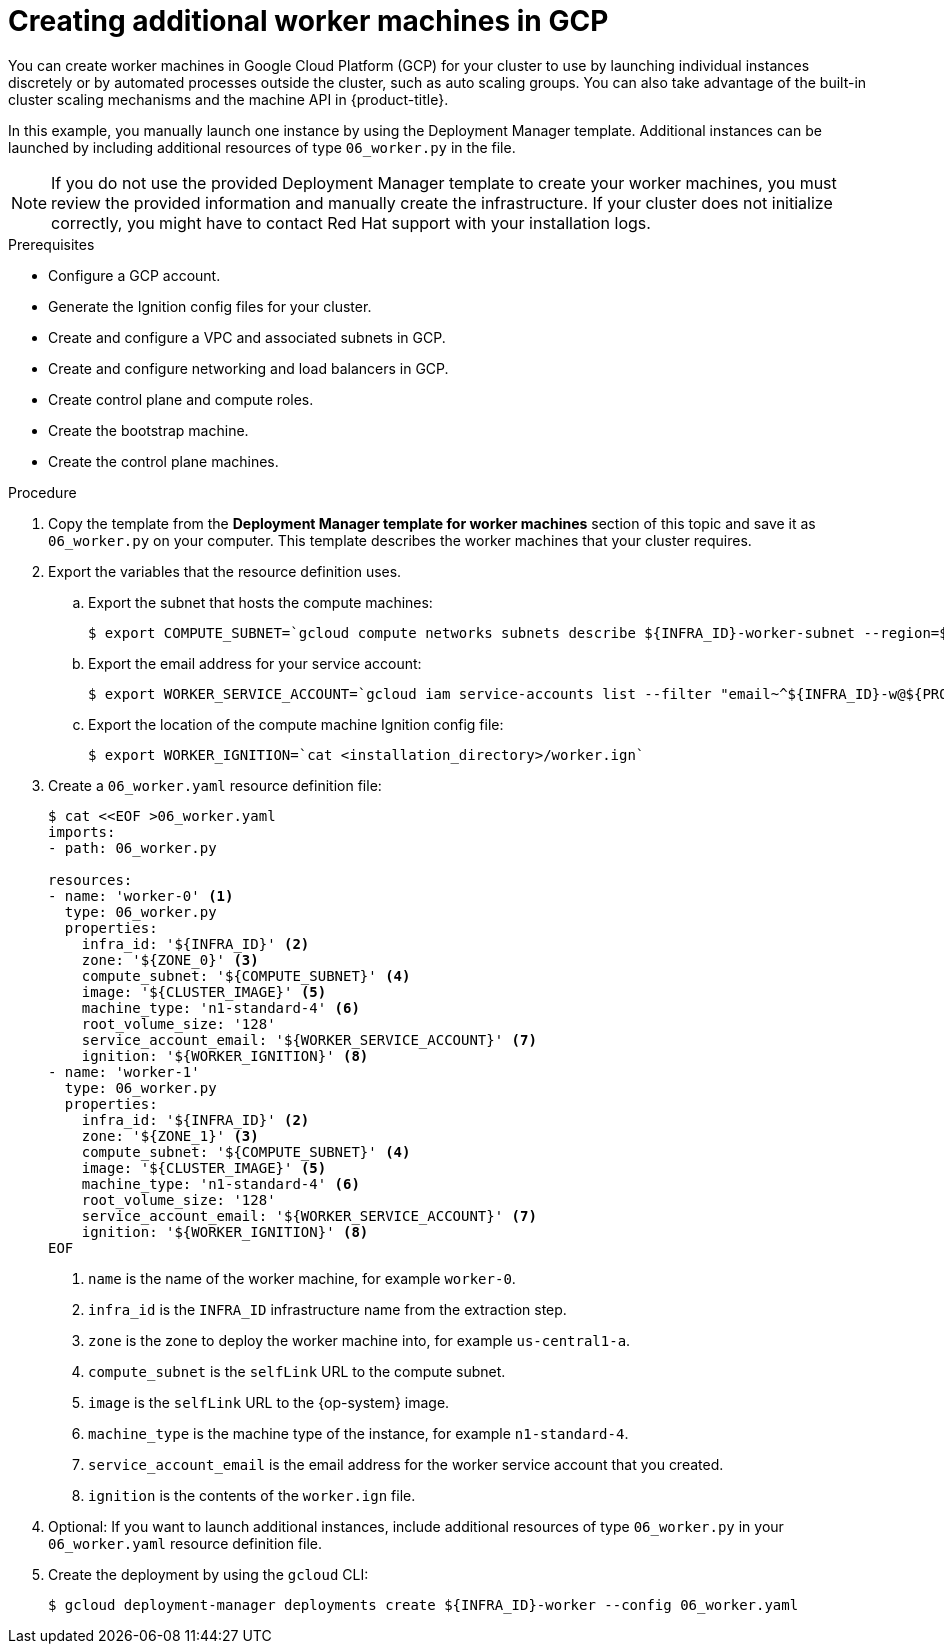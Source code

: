 // Module included in the following assemblies:
//
// * installing/installing_gcp/installing-gcp-user-infra.adoc
// * installing/installing_gcp/installing-restricted-networks-gcp.adoc

ifeval::["{context}" == "installing-gcp-user-infra-vpc"]
:shared-vpc:
endif::[]

[id="installation-creating-gcp-worker_{context}"]
= Creating additional worker machines in GCP

You can create worker machines in Google Cloud Platform (GCP) for your cluster
to use by launching individual instances discretely or by automated processes
outside the cluster, such as auto scaling groups. You can also take advantage of
the built-in cluster scaling mechanisms and the machine API in {product-title}.

In this example, you manually launch one instance by using the Deployment
Manager template. Additional instances can be launched by including additional
resources of type `06_worker.py` in the file.

[NOTE]
====
If you do not use the provided Deployment Manager template to create your worker
machines, you must review the provided information and manually create
the infrastructure. If your cluster does not initialize correctly, you might
have to contact Red Hat support with your installation logs.
====

.Prerequisites

* Configure a GCP account.
* Generate the Ignition config files for your cluster.
* Create and configure a VPC and associated subnets in GCP.
* Create and configure networking and load balancers in GCP.
* Create control plane and compute roles.
* Create the bootstrap machine.
* Create the control plane machines.

.Procedure

. Copy the template from the *Deployment Manager template for worker machines*
section of this topic and save it as `06_worker.py` on your computer. This
template describes the worker machines that your cluster requires.

. Export the variables that the resource definition uses.
.. Export the subnet that hosts the compute machines:
+
ifndef::shared-vpc[]
[source,terminal]
----
$ export COMPUTE_SUBNET=`gcloud compute networks subnets describe ${INFRA_ID}-worker-subnet --region=${REGION} --format json | jq -r .selfLink`
----
endif::shared-vpc[]
ifdef::shared-vpc[]
[source,terminal]
----
$ export COMPUTE_SUBNET=`gcloud compute networks subnets describe ${HOST_PROJECT_COMPUTE_SUBNET} --region=${REGION} --project ${HOST_PROJECT} --account ${HOST_PROJECT_ACCOUNT} --format json | jq -r .selfLink`
----
endif::shared-vpc[]

.. Export the email address for your service account:
+
[source,terminal]
----
$ export WORKER_SERVICE_ACCOUNT=`gcloud iam service-accounts list --filter "email~^${INFRA_ID}-w@${PROJECT_NAME}." --format json | jq -r '.[0].email'`
----

.. Export the location of the compute machine Ignition config file:
+
[source,terminal]
----
$ export WORKER_IGNITION=`cat <installation_directory>/worker.ign`
----

. Create a `06_worker.yaml` resource definition file:
+
[source,terminal]
----
$ cat <<EOF >06_worker.yaml
imports:
- path: 06_worker.py

resources:
- name: 'worker-0' <1>
  type: 06_worker.py
  properties:
    infra_id: '${INFRA_ID}' <2>
    zone: '${ZONE_0}' <3>
    compute_subnet: '${COMPUTE_SUBNET}' <4>
    image: '${CLUSTER_IMAGE}' <5>
    machine_type: 'n1-standard-4' <6>
    root_volume_size: '128'
    service_account_email: '${WORKER_SERVICE_ACCOUNT}' <7>
    ignition: '${WORKER_IGNITION}' <8>
- name: 'worker-1'
  type: 06_worker.py
  properties:
    infra_id: '${INFRA_ID}' <2>
    zone: '${ZONE_1}' <3>
    compute_subnet: '${COMPUTE_SUBNET}' <4>
    image: '${CLUSTER_IMAGE}' <5>
    machine_type: 'n1-standard-4' <6>
    root_volume_size: '128'
    service_account_email: '${WORKER_SERVICE_ACCOUNT}' <7>
    ignition: '${WORKER_IGNITION}' <8>
EOF
----
<1> `name` is the name of the worker machine, for example `worker-0`.
<2> `infra_id` is the `INFRA_ID` infrastructure name from the extraction step.
<3> `zone` is the zone to deploy the worker machine into, for example `us-central1-a`.
<4> `compute_subnet` is the `selfLink` URL to the compute subnet.
<5> `image` is the `selfLink` URL to the {op-system} image.
<6> `machine_type` is the machine type of the instance, for example `n1-standard-4`.
<7> `service_account_email` is the email address for the worker service account that you created.
<8> `ignition` is the contents of the `worker.ign` file.

. Optional: If you want to launch additional instances, include additional
resources of type `06_worker.py` in your `06_worker.yaml` resource definition
file.

. Create the deployment by using the `gcloud` CLI:
+
[source,terminal]
----
$ gcloud deployment-manager deployments create ${INFRA_ID}-worker --config 06_worker.yaml
----

ifeval::["{context}" == "installing-gcp-user-infra-vpc"]
:!shared-vpc:
endif::[]

